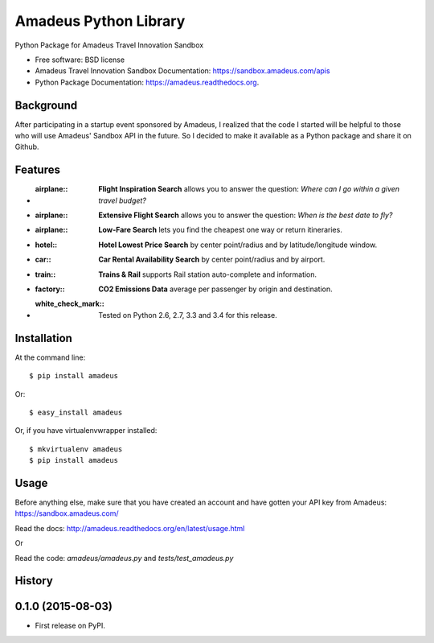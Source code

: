 ===============================
Amadeus Python Library
===============================

.. image:: https://img.shields.io/travis/ardydedase/amadeus-python.svg
        :target: https://travis-ci.org/ardydedase/amadeus-python

.. image:: https://img.shields.io/pypi/v/amadeus.svg
        :target: https://pypi.python.org/pypi/amadeus

.. image:: https://readthedocs.org/projects/amadeus/badge/?version=latest
        :target: https://readthedocs.org/projects/amadeus/?badge=latest
        :alt: Documentation Status

.. image:: https://img.shields.io/pypi/dm/amadeus.svg
        :target: https://pypi.python.org/pypi/amadeus
        :alt: Number of PyPI downloads

Python Package for Amadeus Travel Innovation Sandbox

* Free software: BSD license
* Amadeus Travel Innovation Sandbox Documentation: https://sandbox.amadeus.com/apis
* Python Package Documentation: https://amadeus.readthedocs.org.

Background
----------

After participating in a startup event sponsored by Amadeus, I realized that the code I started will be helpful to those who will use Amadeus' Sandbox API in the future. So I decided to make it available as a Python package and share it on Github.

Features
--------

* :airplane:: **Flight Inspiration Search** allows you to answer the question: *Where can I go within a given travel budget?*
* :airplane:: **Extensive Flight Search** allows you to answer the question: *When is the best date to fly?*
* :airplane:: **Low-Fare Search** lets you find the cheapest one way or return itineraries.
* :hotel:: **Hotel Lowest Price Search** by center point/radius and by latitude/longitude window.
* :car:: **Car Rental Availability Search** by center point/radius and by airport.
* :train:: **Trains & Rail** supports Rail station auto-complete and information.
* :factory:: **CO2 Emissions Data** average per passenger by origin and destination.
* :white_check_mark:: Tested on Python 2.6, 2.7, 3.3 and 3.4 for this release.

Installation
------------

At the command line::

    $ pip install amadeus

Or::

    $ easy_install amadeus

Or, if you have virtualenvwrapper installed::

    $ mkvirtualenv amadeus
    $ pip install amadeus

Usage
-----

Before anything else, make sure that you have created an account and have gotten your API key from Amadeus: https://sandbox.amadeus.com/ 

Read the docs: http://amadeus.readthedocs.org/en/latest/usage.html    

Or


Read the code: `amadeus/amadeus.py` and `tests/test_amadeus.py`




History
-------

0.1.0 (2015-08-03)
---------------------

* First release on PyPI.


